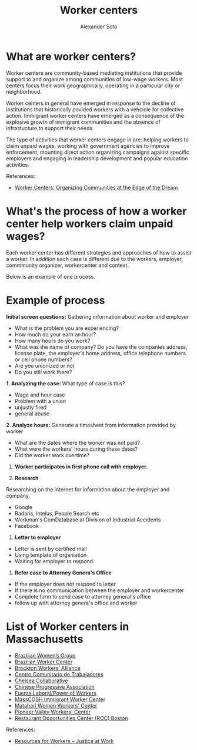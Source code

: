 #+TITLE: Worker centers
#+AUTHOR: Alexander Soto
#+CATEGORY: wagetheft
#+TAGS: Write(w) Update(u) Fix(f) Check(c)

* What are worker centers?

Worker  centers are community-based mediating institutions that provide support
to and organize among communities of low-wage workers. Most centers focus their
work geographically, operating in a particular city or neighborhood.

Worker centers in general have emerged in response to the decline of
institutions that historically povided workers with a vehcicle for collective
action. Immigrant worker centers have emerged as a consequence of the explosive
growth of immigrant communities and the absence of infrastucture to support
their needs.

The type of activities that worker centers engage in are: helping workers to claim unpaid wages,
working with government agencies to improve enforcement, mounting direct action
organizing campaigns against specific employers and engaging in leadership
development and popular education activities.


 References:
+ [[https://www.epi.org/publication/books_worker_centers/][Worker Centers: Organizing Communities at the Edge of the Dream]]

* What's the process of how a worker center help workers claim unpaid wages?
Each worker center has different strategies and approaches of how to assist a worker. In addition each case is different due to the workers, employer, commmunity organizer, workercenter and context.

Below is an example of one process.

* Example of process
*Initial screen questions:*
Gathering information about worker and employer
+ What is the problem you are experiencing?
+ How much do your earn an hour?
+ How many hours do you work?
+ What was the name of company? Do you have the companies address, license plate, the employer's home address, office telephone numbers or cell phone numbers?
+ Are you unionized or not
+ Do you still work there?

*1. Analyzing the case:*
What type of case is this?
+ Wage and hour case
+ Problem with a union
+ unjustly fired
+ general abuse

*2. Analyze hours:*
Generate a timesheet from information provided by worker
+ What are the dates where the worker was not paid?
+ What were the workers' hours during these dates?
+ Did the worker work overtime?

3. *Worker participates in first phone call with employer.*

4. *Research*
Researching on the internet for information about the employer and company.
+ Google
+ Radaris, Intelus, People Search etc
+ Workman's ComDatabase at Division of Industrial Accidents
+ Facebook

5. *Letter to employer*
+ Letter is sent by certified mail
+ Using template of organiation
+ Waiting for employer to respond.

6. *Refer case to Attorney Genera's Office*
+ If the employer does not respond to letter
+ If there is no communication between the employer and workercenter
+ Complete form to send case to attorney general's office
+ follow up with attorney genera's office and worker



* List of Worker centers in Massachusetts

+ [[https://www.facebook.com/BrazilianWomensGroup/][Brazilian Women’s Group]]
+ [[http://www.braziliancenter.org/][Brazilian Worker Center]]
+ [[https://www.facebook.com/Brockton-Workers-Alliance-358983187841888/][Brockton Workers’ Alliance]]
+ [[http://cct-newbedford.org/][Centro Comunitario de Trabajadores]]
+ [[https://www.chelseacollab.org/][Chelsea Collaborative]]
+ [[https://cpaboston.org/][Chinese Progressive Association]]
+ [[https://www.fuerza-laboral.org/][Fuerza Laboral/Power of Workers]]
+ [[http://masscosh.org/what-we-do/initiatives/immigrant-worker-center][MassCOSH Immigrant Worker Center]]
+ [[http://www.mataharijustice.org/][Matahari Women Workers' Center]]
+ [[https://pvworkerscenter.org/][Pioneer Valley Workers' Center]]
+ [[https://rocunited.org/staff-and-locals/boston/][Restaurant Opportunities Center (ROC) Boston]]



 References:
+ [[https://jatwork.org/resources/resources-for-workers/][Resources for Workers – Justice at Work]]
